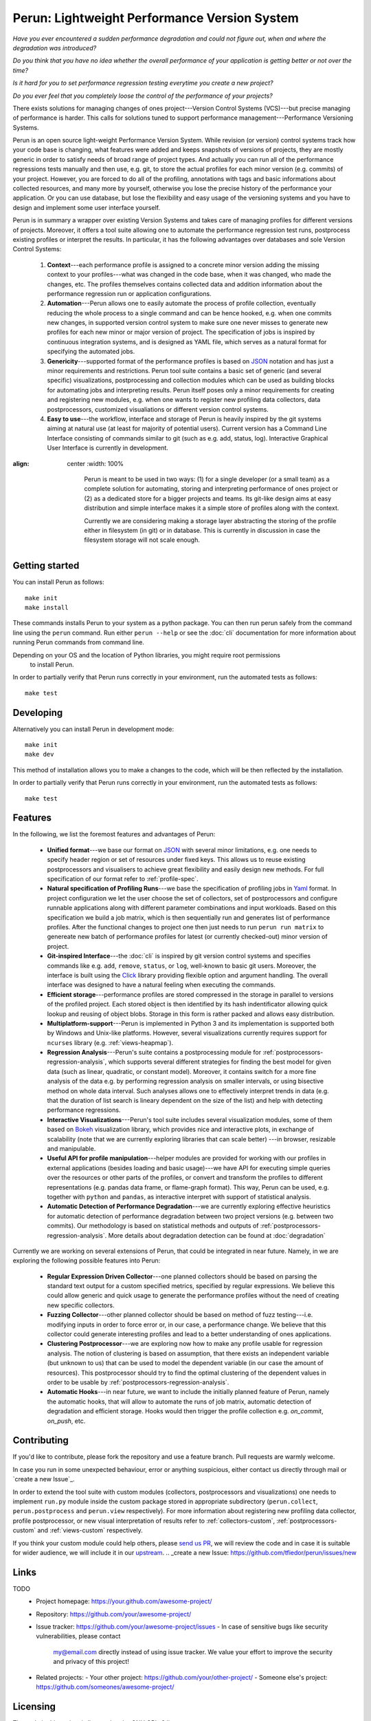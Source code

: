 ===============================================
  Perun: Lightweight Performance Version System
===============================================

.. _Bokeh: https://bokeh.pydata.org/en/latest/
.. _Click: http://click.pocoo.org/5/
.. _JSON: https://www.json.org/
.. _Yaml: http://yaml.org/

.. image:: https://travis-ci.org/tfiedor/perun.svg?branch=develop
    :target: https://travis-ci.org/tfiedor/perun
.. image:: https://codecov.io/gh/tfiedor/perun/branch/develop/graph/badge.svg
    :target: https://codecov.io/gh/tfiedor/perun
.. image:: https://codeclimate.com/github/tfiedor/perun/badges/gpa.svg
    :target: https://codeclimate.com/github/tfiedor/perun
    :alt: Code Climate

.. image:: figs/perun-logo.png
    :width: 300px
    :scale: 20%
    :align: center

`Have you ever encountered a sudden performance degradation and could not figure out, when and
where the degradation was introduced?`

`Do you think that you have no idea whether the overall performance of your application is getting
better or not over the time?`

`Is it hard for you to set performance regression testing everytime you create a new project?`

`Do you ever feel that you completely loose the control of the performance of your projects?`

There exists solutions for managing changes of ones project---Version Control Systems (VCS)---but
precise managing of performance is harder. This calls for solutions tuned to support performance
management---Performance Versioning Systems.

Perun is an open source light-weight Performance Version System. While revision (or version)
control systems track how your code base is changing, what features were added and keeps snapshots
of versions of projects, they are mostly generic in order to satisfy needs of broad range of
project types. And actually you can run all of the performance regressions tests manually and then
use, e.g. git, to store the actual profiles for each minor version (e.g.  commits) of your project.
However, you are forced to do all of the profiling, annotations with tags and basic informations
about collected resources, and many more by yourself, otherwise you lose the precise history of the
performance your application. Or you can use database, but lose the flexibility and easy usage of
the versioning systems and you have to design and implement some user interface yourself.

Perun is in summary a wrapper over existing Version Systems and takes care of managing profiles for
different versions of projects. Moreover, it offers a tool suite allowing one to automate the
performance regression test runs, postprocess existing profiles or interpret the results. In
particular, it has the following advantages over databases and sole Version Control Systems:

  1. **Context**---each performance profile is assigned to a concrete minor version adding the
     missing context to your profiles---what was changed in the code base, when it was changed,
     who made the changes, etc. The profiles themselves contains collected data and addition
     information about the performance regression run or application configurations.

  2. **Automation**---Perun allows one to easily automate the process of profile collection,
     eventually reducing the whole process to a single command and can be hence hooked, e.g. when
     one commits new changes, in supported version control system to make sure one never misses
     to generate new profiles for each new minor or major version of project. The specification
     of jobs is inspired by continuous integration systems, and is designed as YAML file, which
     serves as a natural format for specifying the automated jobs.

  3. **Genericity**---supported format of the performance profiles is based on JSON_ notation and
     has just a minor requirements and restrictions. Perun tool suite contains a basic set of
     generic (and several specific) visualizations, postprocessing and collection modules which
     can be used as building blocks for automating jobs and interpreting results. Perun itself
     poses only a minor requirements for creating and registering new modules, e.g. when one
     wants to register new profiling data collectors, data postprocessors, customized
     visualiations or different version control systems.

  4. **Easy to use**---the workflow, interface and storage of Perun is heavily inspired by the git
     systems aiming at natural use (at least for majority of potential users). Current version
     has a Command Line Interface consisting of commands similar to git (such as e.g. add,
     status, log). Interactive Graphical User Interface is currently in development.

.. image:: /figs/perun-flow.*
:align: center
   :width: 100%

    Perun is meant to be used in two ways: (1) for a single developer (or a small team) as a complete
    solution for automating, storing and interpreting performance of ones project or (2) as a dedicated
    store for a bigger projects and teams. Its git-like design aims at easy distribution and simple
    interface makes it a simple store of profiles along with the context.

    Currently we are considering making a storage layer abstracting the storing of the profile either
    in filesystem (in git) or in database. This is currently in discussion in case the filesystem
    storage will not scale enough.

Getting started
===============

You can install Perun as follows::

    make init
    make install

These commands installs Perun to your system as a python package. You can then run perun safely
from the command line using the ``perun`` command. Run either ``perun --help`` or see the
:doc:`cli` documentation for more information about running Perun commands from command line.

.. note::
Depending on your OS and the location of Python libraries, you might require root permissions
   to install Perun.

In order to partially verify that Perun runs correctly in your environment, run the automated tests
as follows::

    make test

Developing
==========

Alternatively you can install Perun in development mode::

    make init
    make dev

This method of installation allows you to make a changes to the code, which will be then reflected
by the installation.

In order to partially verify that Perun runs correctly in your environment, run the automated tests
as follows::

    make test

Features
========

In the following, we list the foremost features and advantages of Perun:

  * **Unified format**---we base our format on JSON_ with several minor limitations, e.g. one needs
    to specify header region or set of resources under fixed keys. This allows us to reuse existing
    postprocessors and visualisers to achieve great flexibility and easily design new methods. For
    full specification of our format refer to :ref:`profile-spec`.

  * **Natural specification of Profiling Runs**---we base the specification of profiling jobs in
    Yaml_ format. In project configuration we let the user choose the set of collectors, set of
    postprocessors and configure runnable applications along with different parameter combinations
    and input workloads. Based on this specification we build a job matrix, which is then
    sequentially run and generates list of performance profiles. After the functional changes to
    project one then just needs to run ``perun run matrix`` to genereate new batch of performance
    profiles for latest (or currently checked-out) minor version of project.

  * **Git-inspired Interface**---the :doc:`cli` is inspired by git version control systems and
    specifies commands like e.g. ``add``, ``remove``, ``status``, or ``log``, well-known to basic
    git users. Moreover, the interface is built using the Click_ library providing flexible option
    and argument handling. The overall interface was designed to have a natural feeling when
    executing the commands.

  * **Efficient storage**---performance profiles are stored compressed in the storage in parallel
    to versions of the profiled project. Each stored object is then identified by its hash
    indentificator allowing quick lookup and reusing of object blobs. Storage in this form is
    rather packed and allows easy distribution.

  * **Multiplatform-support**---Perun is implemented in Python 3 and its implementation is supported
    both by Windows and Unix-like platforms. However, several visualizations currently requires
    support for ``ncurses`` library (e.g. :ref:`views-heapmap`).

  * **Regression Analysis**---Perun's suite contains a postprocessing module for
    :ref:`postprocessors-regression-analysis`, which supports several different strategies for
    finding the best model for given data (such as linear, quadratic, or constant model). Moreover,
    it contains switch for a more fine analysis of the data e.g. by performing regression analysis
    on smaller intervals, or using bisective method on whole data interval. Such analyses allows
    one to effectively interpret trends in data (e.g. that the duration of list search is lineary
    dependent on the size of the list) and help with detecting performance regressions.

  * **Interactive Visualizations**---Perun's tool suite includes several visualization modules,
    some of them based on Bokeh_ visualization library, which provides nice and interactive plots,
    in exchange of scalability (note that we are currently exploring libraries that can scale better)
    ---in browser, resizable and manipulable.

  * **Useful API for profile manipulation**---helper modules are provided for working with our
    profiles in external applications (besides loading and basic usage)---we have API for executing
    simple queries over the resources or other parts of the profiles, or convert and transform the
    profiles to different representations (e.g. pandas data frame, or flame-graph format).
    This way, Perun can be used, e.g. together with ``python`` and ``pandas``, as interactive
    interpret with support of statistical analysis.

  * **Automatic Detection of Performance Degradation**---we are currently exploring effective
    heuristics for automatic detection of performance degradation between two project versions (e.g.
    between two commits). Our methodology is based on statistical methods and outputs of
    :ref:`postprocessors-regression-analysis`. More details about degradation detection can be
    found at :doc:`degradation`

Currently we are working on several extensions of Perun, that could be integrated in near future.
Namely, in we are exploring the following possible features into Perun:

  * **Regular Expression Driven Collector**---one planned collectors should be based on parsing the
    standard text output for a custom specified metrics, specified by regular expressions. We
    believe this could allow generic and quick usage to generate the performance profiles without
    the need of creating new specific collectors.

  * **Fuzzing Collector**---other planned collector should be based on method of fuzz
    testing---i.e. modifying inputs in order to force error or, in our case, a performance change.
    We believe that this collector could generate interesting profiles and lead to a better
    understanding of ones applications.

  * **Clustering Postprocessor**---we are exploring now how to make any profile usable for
    regression analysis. The notion of clustering is based on assumption, that there exists an
    independent variable (but unknown to us) that can be used to model the dependent variable (in
    our case the amount of resources). This postprocessor should try to find the optimal clustering
    of the dependent values in order to be usable by :ref:`postprocessors-regression-analysis`.

  * **Automatic Hooks**---in near future, we want to include the initially planned feature of
    Perun, namely the automatic hooks, that will allow to automate the runs of job matrix,
    automatic detection of degradation and efficient storage. Hooks would then trigger the profile
    collection e.g. `on_commit`, `on_push`, etc.

Contributing
============

.. _upstream: https://github.com/tfiedor/perun
.. _send us PR: https://github.com/tfiedor/perun/pull/new/develop

If you'd like to contribute, please fork the repository and use a feature
branch. Pull requests are warmly welcome.

In case you run in some unexpected behaviour, error or anything suspicious, either contact us
directly through mail or `create a new Issue`_.

In order to extend the tool suite with custom modules (collectors, postprocessors and
visualizations) one needs to implement ``run.py`` module inside the custom package stored in
appropriate subdirectory (``perun.collect``, ``perun.postprocess`` and ``perun.view``
respectively). For more information about registering new profiling data collector, profile
postprocessor, or new visual interpretation of results refer to :ref:`collectors-custom`,
:ref:`postprocessors-custom` and :ref:`views-custom` respectively.

If you think your custom module could help others, please `send us PR`_, we will review the code
and in case it is suitable for wider audience, we will include it in our upstream_.
.. _create a new Issue: https://github.com/tfiedor/perun/issues/new

Links
=====

TODO
    - Project homepage: https://your.github.com/awesome-project/
    - Repository: https://github.com/your/awesome-project/
    - Issue tracker: https://github.com/your/awesome-project/issues
      - In case of sensitive bugs like security vulnerabilities, please contact
        my@email.com directly instead of using issue tracker. We value your effort
        to improve the security and privacy of this project!
    - Related projects:
      - Your other project: https://github.com/your/other-project/
      - Someone else's project: https://github.com/someones/awesome-project/

Licensing
=========

The code in this project is licensed under GNU GPLv3 license.

Acknowledgements
================

.. _Red Hat: https://www.redhat.com/en/global/czech-republic
.. _Aquas: https://aquas-project.eu/
.. _BUT FIT: https://www.fit.vutbr.cz/

We thank for the support received from `Red Hat`_ (especially branch of Brno), Brno University of
Technology (`BUT FIT`_) and H2020 ECSEL project Aquas_.

Further we would like to thank the following individuals (in the alphabetic order) for their
(sometimes even just a little) contributions:

  * **Jan Fiedor** (Honeywell)---for feedback, and technical discussions;
  * **Martin Hruska** (BUT FIT)---for feedback, and technical discussions;
  * **Petr Müller** (SAP)---for nice discussion about the project;
  * **Michal Kotoun** (BUT FIT)---for feedback, and having faith in this repo;
  * **Hanka Pluhackova** (BUT FIT)---for awesome logo, theoretical discussions about statistics, feedback, and lots of ideas;
  * **Adam Rogalewicz** (BUT FIT)---for support, theoretical discussions, feedback;
  * **Tomas Vojnar** (BUT FIT)---for support, theoretical discussions, feedback;
  * **Jan Zeleny** (Red Hat)---for awesome support, and feedback.
